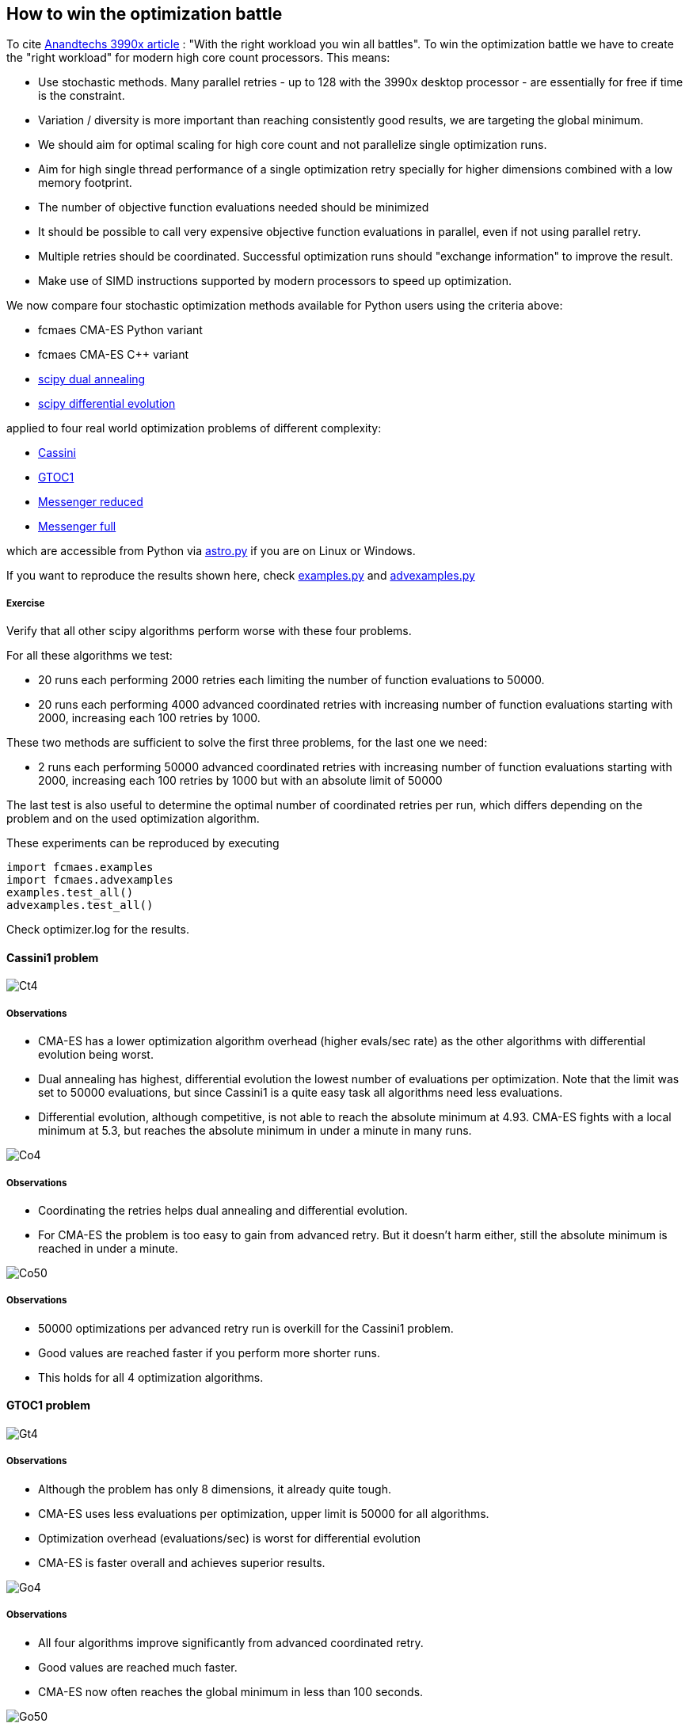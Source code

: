 :encoding: utf-8
:imagesdir: img

== How to win the optimization battle
To cite https://www.anandtech.com/show/15483/amd-threadripper-3990x-review/6[Anandtechs 3990x article] :
"With the right workload you win all battles". 
To win the optimization battle we have to create the
"right workload" for modern high core count processors. This means:

- Use stochastic methods. Many parallel retries - up to 128 with the 3990x desktop processor - are essentially for free if time is the constraint.
- Variation / diversity is more important than reaching consistently good results, we are targeting 
the global minimum. 
- We should aim for optimal scaling for high core count and not parallelize single optimization runs.
- Aim for high single thread performance of a single optimization retry specially for higher dimensions 
combined with a low memory footprint.
- The number of objective function evaluations needed should be minimized
- It should be possible to call very expensive objective function evaluations in parallel, even if not using parallel retry. 
- Multiple retries should be coordinated. Successful optimization runs should 
"exchange information" to improve the result. 
- Make use of SIMD instructions supported by modern processors to speed up optimization.   

We now compare four stochastic optimization methods available for Python users using the criteria above:

- fcmaes CMA-ES Python variant
- fcmaes CMA-ES C++ variant
- https://docs.scipy.org/doc/scipy/reference/generated/scipy.optimize.dual_annealing.html[scipy dual annealing]
- https://docs.scipy.org/doc/scipy/reference/generated/scipy.optimize.differential_evolution.html#scipy.optimize.differential_evolution[scipy differential evolution] 

applied to four real world optimization problems of different complexity:

- https://www.esa.int/gsp/ACT/projects/gtop/cassini1/[Cassini]
- https://www.esa.int/gsp/ACT/projects/gtop/gtoc1/[GTOC1]
- https://www.esa.int/gsp/ACT/projects/gtop/messenger_reduced/[Messenger reduced]
- https://www.esa.int/gsp/ACT/projects/gtop/messenger_full/[Messenger full]

which are accessible from Python via 
https://github.com/dietmarwo/fast-cma-es/blob/master/fcmaes/astro.py[astro.py] 
if you are on Linux or Windows.  

If you want to reproduce the results shown here, check 
https://github.com/dietmarwo/fast-cma-es/blob/master/fcmaes/examples.py[examples.py] and 
https://github.com/dietmarwo/fast-cma-es/blob/master/fcmaes/advexamples.py[advexamples.py]

===== Exercise
Verify that all other scipy algorithms perform worse with these four problems. 

For all these algorithms we test:

- 20 runs each performing 2000 retries each limiting the number of function evaluations to 50000.
- 20 runs each performing 4000 advanced coordinated retries with increasing number of function evaluations starting
with 2000, increasing each 100 retries by 1000.

These two methods are sufficient to solve the first three problems, for the last one we need:

- 2 runs each performing 50000 advanced coordinated retries with increasing number of function evaluations starting
with 2000, increasing each 100 retries by 1000 but with an absolute limit of 50000

The last test is also useful to determine the optimal number of coordinated retries per run, which differs depending 
on the problem and on the used optimization algorithm. 

These experiments can be reproduced by executing

	import fcmaes.examples
	import fcmaes.advexamples
	examples.test_all()
	advexamples.test_all()

Check optimizer.log for the results. 

==== Cassini1 problem

image::Ct4.png[]

===== Observations

- CMA-ES has a lower optimization algorithm overhead (higher evals/sec rate) as the other algorithms with
differential evolution being worst. 
- Dual annealing has highest, differential evolution the lowest number of evaluations per optimization. Note
that the limit was set to 50000 evaluations, but since Cassini1 is a quite easy task all algorithms need less
evaluations.
- Differential evolution, although competitive, is not able to reach the absolute minimum at 4.93. CMA-ES fights
with a local minimum at 5.3, but reaches the absolute minimum in under a minute in many runs.

image::Co4.png[]

===== Observations

- Coordinating the retries helps dual annealing and differential evolution.
- For CMA-ES the problem is too easy to gain from advanced retry. But it doesn't harm either, still the absolute 
minimum is reached in under a minute.

image::Co50.png[]

===== Observations

- 50000 optimizations per advanced retry run is overkill for the Cassini1 problem. 
- Good values are reached faster if you perform more shorter runs.
- This holds for all 4 optimization algorithms. 

==== GTOC1 problem

image::Gt4.png[]

===== Observations

- Although the problem has only 8 dimensions, it already quite tough. 
- CMA-ES uses less evaluations per optimization, upper limit is 50000 for all algorithms.
- Optimization overhead (evaluations/sec) is worst for differential evolution
- CMA-ES is faster overall and achieves superior results. 

image::Go4.png[]

===== Observations

- All four algorithms improve significantly from advanced coordinated retry. 
- Good values are reached much faster. 
- CMA-ES now often reaches the global minimum in less than 100 seconds. 

image::Go50.png[]

===== Observations

- Differential evolution and dual annealing improve with longer runs (50000 optimizations)
but still don't find the global minimum, even if we invest a full hour. 
- For CMA-ES executing multiple shorter runs is preferable

==== Messenger reduced problem

image::Mt4.png[]

===== Observations

- This problem, although for CMA-ES not harder than GTOC1, is too much for dual annealing and
differential evolution. Probably because these algorithms don't scale well with higher dimensions.
- Optimization algorithm overhead (evals/sec) is much higher than for GTOC1 for dual annealing and
differential evolution, but not for CMA-ES which debunks the myth that CMA-ES 
doesn't scale well with the number of dimensions.  
- CMA-ES is faster and achieves much better results using the same number of evaluations 
(max 50000 per retry).


image::Mo4.png[]

===== Observations

- All four algorithms improve significantly from advanced coordinated retry. 
- Differential evolution now finds good local minima. 
- CMA-ES often solves the problem in less than 100 seconds, but sometimes "hangs" at local minima
at 8.7 and 8.65. But already with the simple retry CMA-ES could often solve the problem fast.  

image::Mo50.png[]

===== Observations

- Only dual annealing profits from longer retry runs (50000 retries).
- Both dual annealing and differential evolution still miss the global minimum at 8.63. 
- For CMA-ES executing multiple shorter runs is preferable


==== Messenger full problem

image::Ft4.png[]

===== Observations

- This is the hardest problem tested here, it shows already with the simple retry the clear
superiority of CMA-ES which is much faster and achieves much better results if using the same
number of function evaluations (max 50000). 
- The evaluations/sec rate for dual annealing and differential evolution shrinks significantly
because the problem has 26 dimensions. Both algorithms scale bad for higher dimensions. 
- Surprisingly dual annealing is both faster and better than differential evolution for this problem
(if restricted to 50000 function evaluations) 
- In the literature you can find worse results for CMA-ES for this problem. This is probably because
here a lower relative initial stepsize - a random value between 0.05 and 0.1 - is used. This
increases the diversity / variance of the results. 

image::Fo4.png[]

===== Observations

- This time dual annealing and differential evolution gain more than CMA-ES using the advanced retry. 
- Still CMA-ES is by far the fastest algorithm delivering the best results here.
- The advantage for the C++ CMA-ES variant relative to the Python variant shrinks for higher 
dimensions since the BLAS / MKL calls start to dominate the overall performance.  

image::Fo50.png[]

===== Observations

- Longer retry runs (50000 coordinated advanced retries) only helps CMA-ES
- CMA-ES is able to find the global minimum in less than 1 hour - which is 
a bit lucky, sometimes the algorithm gets stuck at local minima at 2.4.
But keep in mind that the whole science community needed 8 years between 2009 and 2017
to find a 1.958 km/s solution. A 64 core processor solves the problem about 3 times faster.  

==== Summary

CMA-ES in combination with the advanced coordinated retry creates the
"right workload" for modern high core count processors, fulfilling all criteria
listed above. This way we can win the "optimization battle"


